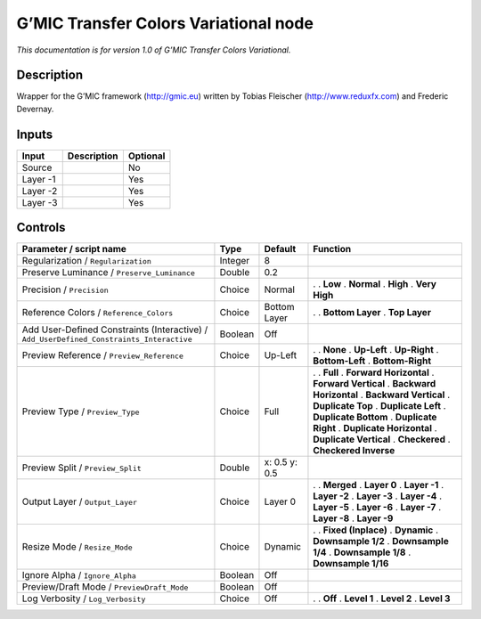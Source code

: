 .. _eu.gmic.TransferColorsVariational:

G’MIC Transfer Colors Variational node
======================================

*This documentation is for version 1.0 of G’MIC Transfer Colors Variational.*

Description
-----------

Wrapper for the G’MIC framework (http://gmic.eu) written by Tobias Fleischer (http://www.reduxfx.com) and Frederic Devernay.

Inputs
------

======== =========== ========
Input    Description Optional
======== =========== ========
Source               No
Layer -1             Yes
Layer -2             Yes
Layer -3             Yes
======== =========== ========

Controls
--------

.. tabularcolumns:: |>{\raggedright}p{0.2\columnwidth}|>{\raggedright}p{0.06\columnwidth}|>{\raggedright}p{0.07\columnwidth}|p{0.63\columnwidth}|

.. cssclass:: longtable

======================================================================================== ======= ============= ==========================
Parameter / script name                                                                  Type    Default       Function
======================================================================================== ======= ============= ==========================
Regularization / ``Regularization``                                                      Integer 8              
Preserve Luminance / ``Preserve_Luminance``                                              Double  0.2            
Precision / ``Precision``                                                                Choice  Normal        .  
                                                                                                               . **Low**
                                                                                                               . **Normal**
                                                                                                               . **High**
                                                                                                               . **Very High**
Reference Colors / ``Reference_Colors``                                                  Choice  Bottom Layer  .  
                                                                                                               . **Bottom Layer**
                                                                                                               . **Top Layer**
Add User-Defined Constraints (Interactive) / ``Add_UserDefined_Constraints_Interactive`` Boolean Off            
Preview Reference / ``Preview_Reference``                                                Choice  Up-Left       .  
                                                                                                               . **None**
                                                                                                               . **Up-Left**
                                                                                                               . **Up-Right**
                                                                                                               . **Bottom-Left**
                                                                                                               . **Bottom-Right**
Preview Type / ``Preview_Type``                                                          Choice  Full          .  
                                                                                                               . **Full**
                                                                                                               . **Forward Horizontal**
                                                                                                               . **Forward Vertical**
                                                                                                               . **Backward Horizontal**
                                                                                                               . **Backward Vertical**
                                                                                                               . **Duplicate Top**
                                                                                                               . **Duplicate Left**
                                                                                                               . **Duplicate Bottom**
                                                                                                               . **Duplicate Right**
                                                                                                               . **Duplicate Horizontal**
                                                                                                               . **Duplicate Vertical**
                                                                                                               . **Checkered**
                                                                                                               . **Checkered Inverse**
Preview Split / ``Preview_Split``                                                        Double  x: 0.5 y: 0.5  
Output Layer / ``Output_Layer``                                                          Choice  Layer 0       .  
                                                                                                               . **Merged**
                                                                                                               . **Layer 0**
                                                                                                               . **Layer -1**
                                                                                                               . **Layer -2**
                                                                                                               . **Layer -3**
                                                                                                               . **Layer -4**
                                                                                                               . **Layer -5**
                                                                                                               . **Layer -6**
                                                                                                               . **Layer -7**
                                                                                                               . **Layer -8**
                                                                                                               . **Layer -9**
Resize Mode / ``Resize_Mode``                                                            Choice  Dynamic       .  
                                                                                                               . **Fixed (Inplace)**
                                                                                                               . **Dynamic**
                                                                                                               . **Downsample 1/2**
                                                                                                               . **Downsample 1/4**
                                                                                                               . **Downsample 1/8**
                                                                                                               . **Downsample 1/16**
Ignore Alpha / ``Ignore_Alpha``                                                          Boolean Off            
Preview/Draft Mode / ``PreviewDraft_Mode``                                               Boolean Off            
Log Verbosity / ``Log_Verbosity``                                                        Choice  Off           .  
                                                                                                               . **Off**
                                                                                                               . **Level 1**
                                                                                                               . **Level 2**
                                                                                                               . **Level 3**
======================================================================================== ======= ============= ==========================
